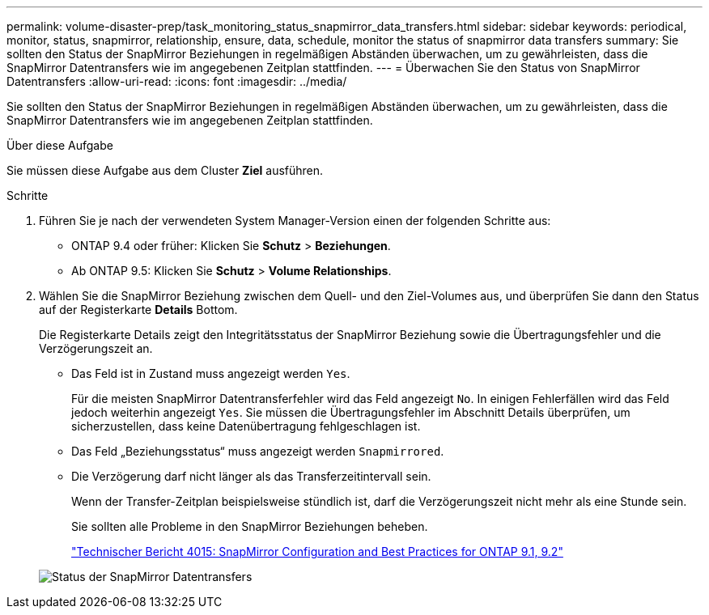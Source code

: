 ---
permalink: volume-disaster-prep/task_monitoring_status_snapmirror_data_transfers.html 
sidebar: sidebar 
keywords: periodical, monitor, status, snapmirror, relationship, ensure, data, schedule, monitor the status of snapmirror data transfers 
summary: Sie sollten den Status der SnapMirror Beziehungen in regelmäßigen Abständen überwachen, um zu gewährleisten, dass die SnapMirror Datentransfers wie im angegebenen Zeitplan stattfinden. 
---
= Überwachen Sie den Status von SnapMirror Datentransfers
:allow-uri-read: 
:icons: font
:imagesdir: ../media/


[role="lead"]
Sie sollten den Status der SnapMirror Beziehungen in regelmäßigen Abständen überwachen, um zu gewährleisten, dass die SnapMirror Datentransfers wie im angegebenen Zeitplan stattfinden.

.Über diese Aufgabe
Sie müssen diese Aufgabe aus dem Cluster *Ziel* ausführen.

.Schritte
. Führen Sie je nach der verwendeten System Manager-Version einen der folgenden Schritte aus:
+
** ONTAP 9.4 oder früher: Klicken Sie *Schutz* > *Beziehungen*.
** Ab ONTAP 9.5: Klicken Sie *Schutz* > *Volume Relationships*.


. Wählen Sie die SnapMirror Beziehung zwischen dem Quell- und den Ziel-Volumes aus, und überprüfen Sie dann den Status auf der Registerkarte *Details* Bottom.
+
Die Registerkarte Details zeigt den Integritätsstatus der SnapMirror Beziehung sowie die Übertragungsfehler und die Verzögerungszeit an.

+
** Das Feld ist in Zustand muss angezeigt werden `Yes`.
+
Für die meisten SnapMirror Datentransferfehler wird das Feld angezeigt `No`. In einigen Fehlerfällen wird das Feld jedoch weiterhin angezeigt `Yes`. Sie müssen die Übertragungsfehler im Abschnitt Details überprüfen, um sicherzustellen, dass keine Datenübertragung fehlgeschlagen ist.

** Das Feld „Beziehungsstatus“ muss angezeigt werden `Snapmirrored`.
** Die Verzögerung darf nicht länger als das Transferzeitintervall sein.
+
Wenn der Transfer-Zeitplan beispielsweise stündlich ist, darf die Verzögerungszeit nicht mehr als eine Stunde sein.

+
Sie sollten alle Probleme in den SnapMirror Beziehungen beheben.

+
http://www.netapp.com/us/media/tr-4015.pdf["Technischer Bericht 4015: SnapMirror Configuration and Best Practices for ONTAP 9.1, 9.2"^]

+
image::../media/snapmirror_monitor_3_health_state_lag.gif[Status der SnapMirror Datentransfers]




